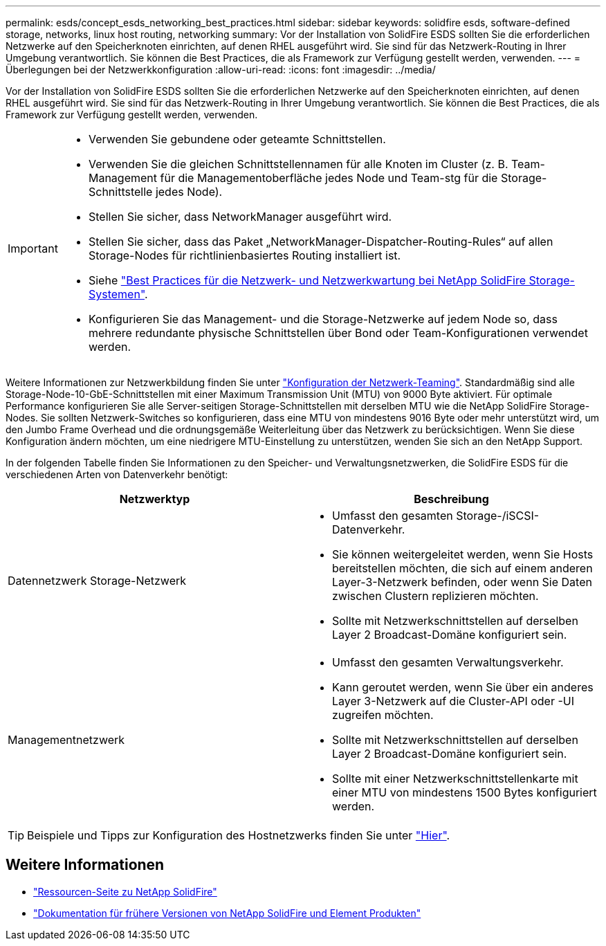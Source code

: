 ---
permalink: esds/concept_esds_networking_best_practices.html 
sidebar: sidebar 
keywords: solidfire esds, software-defined storage, networks, linux host routing, networking 
summary: Vor der Installation von SolidFire ESDS sollten Sie die erforderlichen Netzwerke auf den Speicherknoten einrichten, auf denen RHEL ausgeführt wird. Sie sind für das Netzwerk-Routing in Ihrer Umgebung verantwortlich. Sie können die Best Practices, die als Framework zur Verfügung gestellt werden, verwenden. 
---
= Überlegungen bei der Netzwerkkonfiguration
:allow-uri-read: 
:icons: font
:imagesdir: ../media/


[role="lead"]
Vor der Installation von SolidFire ESDS sollten Sie die erforderlichen Netzwerke auf den Speicherknoten einrichten, auf denen RHEL ausgeführt wird. Sie sind für das Netzwerk-Routing in Ihrer Umgebung verantwortlich. Sie können die Best Practices, die als Framework zur Verfügung gestellt werden, verwenden.

[IMPORTANT]
====
* Verwenden Sie gebundene oder geteamte Schnittstellen.
* Verwenden Sie die gleichen Schnittstellennamen für alle Knoten im Cluster (z. B. Team-Management für die Managementoberfläche jedes Node und Team-stg für die Storage-Schnittstelle jedes Node).
* Stellen Sie sicher, dass NetworkManager ausgeführt wird.
* Stellen Sie sicher, dass das Paket „NetworkManager-Dispatcher-Routing-Rules“ auf allen Storage-Nodes für richtlinienbasiertes Routing installiert ist.
* Siehe https://www.netapp.com/us/media/tr-4763.pdf["Best Practices für die Netzwerk- und Netzwerkwartung bei NetApp SolidFire Storage-Systemen"].
* Konfigurieren Sie das Management- und die Storage-Netzwerke auf jedem Node so, dass mehrere redundante physische Schnittstellen über Bond oder Team-Konfigurationen verwendet werden.


====
Weitere Informationen zur Netzwerkbildung finden Sie unter https://access.redhat.com/documentation/en-us/red_hat_enterprise_linux/7/html/networking_guide/ch-configure_network_teaming["Konfiguration der Netzwerk-Teaming"^]. Standardmäßig sind alle Storage-Node-10-GbE-Schnittstellen mit einer Maximum Transmission Unit (MTU) von 9000 Byte aktiviert. Für optimale Performance konfigurieren Sie alle Server-seitigen Storage-Schnittstellen mit derselben MTU wie die NetApp SolidFire Storage-Nodes. Sie sollten Netzwerk-Switches so konfigurieren, dass eine MTU von mindestens 9016 Byte oder mehr unterstützt wird, um den Jumbo Frame Overhead und die ordnungsgemäße Weiterleitung über das Netzwerk zu berücksichtigen. Wenn Sie diese Konfiguration ändern möchten, um eine niedrigere MTU-Einstellung zu unterstützen, wenden Sie sich an den NetApp Support.

In der folgenden Tabelle finden Sie Informationen zu den Speicher- und Verwaltungsnetzwerken, die SolidFire ESDS für die verschiedenen Arten von Datenverkehr benötigt:

[cols="2*"]
|===
| Netzwerktyp | Beschreibung 


 a| 
Datennetzwerk Storage-Netzwerk
 a| 
* Umfasst den gesamten Storage-/iSCSI-Datenverkehr.
* Sie können weitergeleitet werden, wenn Sie Hosts bereitstellen möchten, die sich auf einem anderen Layer-3-Netzwerk befinden, oder wenn Sie Daten zwischen Clustern replizieren möchten.
* Sollte mit Netzwerkschnittstellen auf derselben Layer 2 Broadcast-Domäne konfiguriert sein.




 a| 
Managementnetzwerk
 a| 
* Umfasst den gesamten Verwaltungsverkehr.
* Kann geroutet werden, wenn Sie über ein anderes Layer 3-Netzwerk auf die Cluster-API oder -UI zugreifen möchten.
* Sollte mit Netzwerkschnittstellen auf derselben Layer 2 Broadcast-Domäne konfiguriert sein.
* Sollte mit einer Netzwerkschnittstellenkarte mit einer MTU von mindestens 1500 Bytes konfiguriert werden.


|===

TIP: Beispiele und Tipps zur Konfiguration des Hostnetzwerks finden Sie unter link:task_esds_configure_the_interface_config_files.adoc["Hier"].



== Weitere Informationen

* https://www.netapp.com/data-storage/solidfire/documentation/["Ressourcen-Seite zu NetApp SolidFire"^]
* https://docs.netapp.com/sfe-122/topic/com.netapp.ndc.sfe-vers/GUID-B1944B0E-B335-4E0B-B9F1-E960BF32AE56.html["Dokumentation für frühere Versionen von NetApp SolidFire und Element Produkten"^]

